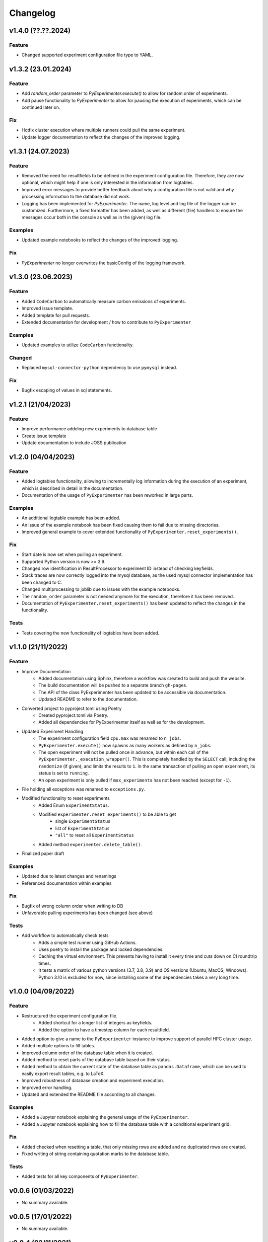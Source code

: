 =========
Changelog
=========

v1.4.0 (??.??.2024)
===================

Feature
-------
- Changed supported experiment configuration file type to YAML. 


v1.3.2 (23.01.2024)
===================

Feature
-------

- Add `random_order` parameter to `PyExperimenter.execute()` to allow for random order of experiments.
- Add pause functionality to `PyExperimenter` to allow for pausing the execution of experiments, which can be continued later on.

Fix
---

- Hotfix cluster execution where multiple runners could pull the same experiment.
- Update logger documentation to reflect the changes of the improved logging.

v1.3.1 (24.07.2023)
===================

Feature
-------

- Removed the need for resultfields to be defined in the experiment configuration file. Therefore, they are now optional, which might help if one is only interested in the information from logtables.
- Improved error messages to provide better feedback about why a configuration file is not valid and why processing information to the database did not work.
- Logging has been implemented for `PyExperimenter`. The name, log level and log file of the logger can be customized. Furthermore, a fixed formatter has been added, as well as different (file) handlers to ensure the messages occur both in the console as well as in the (given) log file. 

Examples
--------

- Updated example notebooks to reflect the changes of the improved logging.

Fix
---

- `PyExperimenter` no longer overwrites the basicConfig of the logging framework. 


v1.3.0 (23.06.2023)
===================

Feature
-------

- Added ``CodeCarbon`` to automatically measure carbon emissions of experiments.
- Improved issue template.
- Added template for pull requests.
- Extended documentation for development / how to contribute to ``PyExperimenter``


Examples
--------

- Updated examples to utilize ``CodeCarbon`` functionality.

Changed
-------

- Replaced ``mysql-connector-python`` dependency to use ``pymysql`` instead.

Fix
---

- Bugfix escaping of values in sql statements.


v1.2.1 (21/04/2023)
===================

Feature
-------
- Improve performance addding new experiments to database table
- Create issue template 
- Update documentation to include JOSS publication


v1.2.0 (04/04/2023)
===================

Feature
-------

- Added logtables functionality, allowing to incrementally log information during the execution of an experiment, which is described in detail in the documentation.
- Documentation of the usage of ``PyExperimenter`` has been reworked in large parts. 

Examples
--------
- An additional logtable example has been added.
- An issue of the example notebook has been fixed causing them to fail due to missing directories. 
- Improved general example to cover extended functionality of ``PyExperimenter.reset_experiments()``.

Fix
---

- Start date is now set when pulling an experiment.
- Supported Python version is now >= 3.9.
- Changed row identification in ResultProcessor to experiment ID instead of checking keyfields.
- Stack traces are now correctly logged into the mysql database, as the used mysql connector implementation has been changed to C. 
- Changed multiprocessing to joblib due to issues with the example notebooks.
- The ``random_order`` parameter is not needed anymore for the execution, therefore it has been removed. 
- Documentation of ``PyExperimenter.reset_experiments()`` has been updated to reflect the changes in the functionality.

Tests
-----

- Tests covering the new functionality of logtables have been added.


v1.1.0 (21/11/2022)
===================

Feature
-------

- Improve Documentation
    - Added documentation using Sphinx, therefore a workflow was created to build and push the website.
    - The build documentation will be pushed to a separate branch ``gh-pages``.
    - The API of the class PyExperimenter has been updated to be accessible via documentation.
    - Updated README to refer to the documentation.
- Converted project to pyproject.toml using Poetry
    - Created pyproject.toml via Poetry.
    - Added all dependencies for PyExperimenter itself as well as for the development.
- Updated Experiment Handling
    - The experiment configuration field ``cpu.max`` was renamed to ``n_jobs``. 
    - ``PyExperimenter.execute()`` now spawns as many workers as defined by ``n_jobs``.
    - The open experiment will not be pulled once in advance, but within each call of the ``PyExperimenter._execution_wrapper()``. This is completely handled by the ``SELECT`` call, including the ``randomize`` (if given), and limits the results to ``1``. In the same transaction of pulling an open experiment, its status is set to ``running``. 
    - An open experiment is only pulled if ``max_experiments`` has not been reached (except for ``-1``).
- File holding all exceptions was renamed to ``exceptions.py``.
- Modified functionality to reset experiments
    - Added Enum ``ExperimentStatus``.
    - Modified ``experimenter.reset_experiments()`` to be able to get
        - single ``ExperimentStatus`` 
        - list of ``ExperimentStatus`` 
        - ``"all"`` to reset all ``ExperimentStatus`` 
    - Added method ``experimenter.delete_table()``.
- Finalized paper draft

Examples
--------
- Updated due to latest changes and renamings
- Referenced documentation within examples

Fix
---

- Bugfix of wrong column order when writing to DB
- Unfavorable pulling experiments has been changed (see above)


Tests
-----

- Add workflow to automatically check tests
    - Adds a simple test runner using GitHub Actions. 
    - Uses poetry to install the package and locked dependencies.
    - Caching the virtual environment. This prevents having to install it every time and cuts down on CI roundtrip times.
    - It tests a matrix of various python versions (3.7, 3.8, 3.9) and OS versions (Ubuntu, MacOS, Windows). Python 3.10 is excluded for now, since installing some of the dependencies takes a very long time.


v1.0.0 (04/09/2022)
===================

Feature
-------

- Restructured the experiment configuration file.
    - Added shortcut for a longer list of integers as keyfields.
    - Added the option to have a timestep column for each resultfield.
- Added option to give a name to the ``PyExperimenter`` instance to improve support of parallel HPC cluster usage.
- Added multiple options to fill tables.
- Improved column order of the database table when it is created.
- Added method to reset parts of the database table based on their status.
- Added method to obtain the current state of the database table as ``pandas.Dataframe``, which can be used to easily export result tables, e.g. to LaTeX.
- Improved robustness of database creation and experiment execution.
- Improved error handling.
- Updated and extended the README file according to all changes. 

Examples
--------

- Added a Jupyter notebook explaining the general usage of the ``PyExperimenter``. 
- Added a Jupyter notebook explaining how to fill the database table with a conditional experiment grid. 

Fix
---

- Added checked when resetting a table, that only missing rows are added and no duplicated rows are created.
- Fixed writing of string containing quotation marks to the database table.

Tests
-----
- Added tests for all key components of ``PyExperimenter``.


v0.0.6 (01/03/2022)
===================

- No summary available.


v0.0.5 (17/01/2022)
===================

- No summary available.


v0.0.4 (02/11/2021)
===================

- No summary available.


v0.0.3 (20/10/2021)
===================
- No summary available.


v0.0.2 (20/10/2021)
===================
- No summary available.


v0.0.1 (14/10/2021)
===================

- First release of ``PyExperimenter``
- No summary available.
